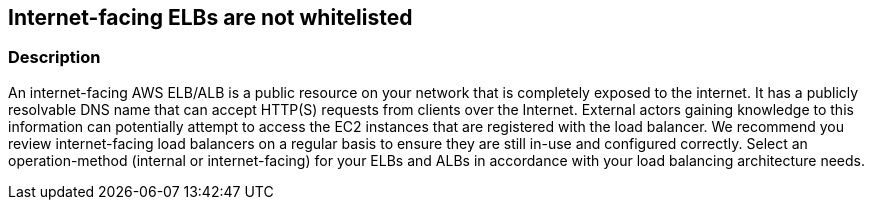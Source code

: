 == Internet-facing ELBs are not whitelisted


=== Description 


An internet-facing AWS ELB/ALB is a public resource on your network that is completely exposed to the internet.
It has a publicly resolvable DNS name that can accept HTTP(S) requests from clients over the Internet.
External actors gaining knowledge to this information can potentially attempt to access the EC2 instances that are registered with the load balancer.
We recommend you review internet-facing load balancers on a regular basis to ensure they are still in-use and configured correctly.
Select an operation-method (internal or internet-facing) for your ELBs and ALBs in accordance with your load balancing architecture needs.
